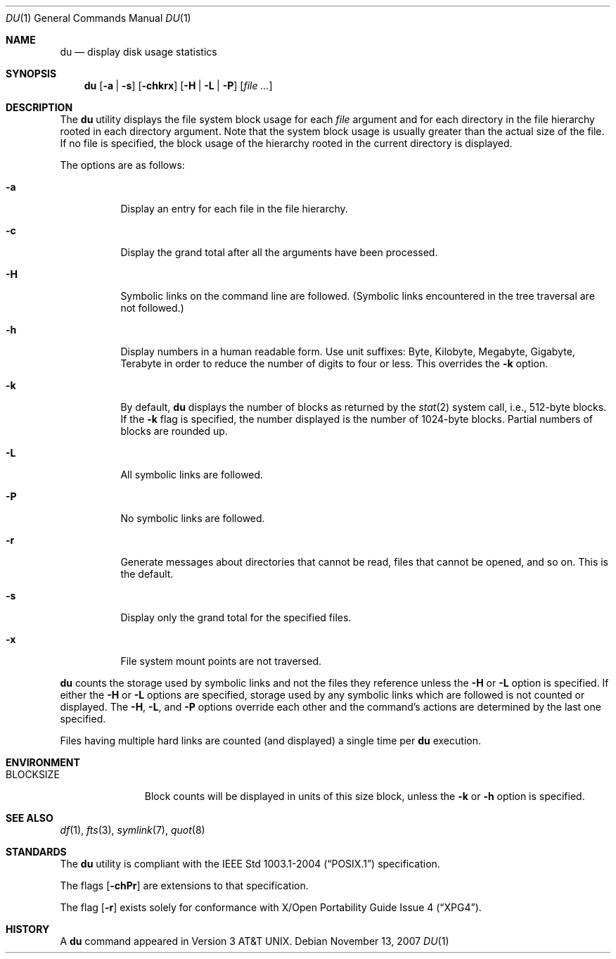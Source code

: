 .\"
.\" Copyright (c) 1990, 1993
.\"	The Regents of the University of California.  All rights reserved.
.\"
.\" Redistribution and use in source and binary forms, with or without
.\" modification, are permitted provided that the following conditions
.\" are met:
.\" 1. Redistributions of source code must retain the above copyright
.\"    notice, this list of conditions and the following disclaimer.
.\" 2. Redistributions in binary form must reproduce the above copyright
.\"    notice, this list of conditions and the following disclaimer in the
.\"    documentation and/or other materials provided with the distribution.
.\" 3. Neither the name of the University nor the names of its contributors
.\"    may be used to endorse or promote products derived from this software
.\"    without specific prior written permission.
.\"
.\" THIS SOFTWARE IS PROVIDED BY THE REGENTS AND CONTRIBUTORS ``AS IS'' AND
.\" ANY EXPRESS OR IMPLIED WARRANTIES, INCLUDING, BUT NOT LIMITED TO, THE
.\" IMPLIED WARRANTIES OF MERCHANTABILITY AND FITNESS FOR A PARTICULAR PURPOSE
.\" ARE DISCLAIMED.  IN NO EVENT SHALL THE REGENTS OR CONTRIBUTORS BE LIABLE
.\" FOR ANY DIRECT, INDIRECT, INCIDENTAL, SPECIAL, EXEMPLARY, OR CONSEQUENTIAL
.\" DAMAGES (INCLUDING, BUT NOT LIMITED TO, PROCUREMENT OF SUBSTITUTE GOODS
.\" OR SERVICES; LOSS OF USE, DATA, OR PROFITS; OR BUSINESS INTERRUPTION)
.\" HOWEVER CAUSED AND ON ANY THEORY OF LIABILITY, WHETHER IN CONTRACT, STRICT
.\" LIABILITY, OR TORT (INCLUDING NEGLIGENCE OR OTHERWISE) ARISING IN ANY WAY
.\" OUT OF THE USE OF THIS SOFTWARE, EVEN IF ADVISED OF THE POSSIBILITY OF
.\" SUCH DAMAGE.
.\"
.\"	@(#)du.1	8.2 (Berkeley) 4/1/94
.\"
.Dd $Mdocdate: November 13 2007 $
.Dt DU 1
.Os
.Sh NAME
.Nm du
.Nd display disk usage statistics
.Sh SYNOPSIS
.Nm du
.Op Fl a | s
.Op Fl chkrx
.Op Fl H | L | P
.Op Ar file ...
.Sh DESCRIPTION
The
.Nm
utility displays the file system block usage for each
.Ar file
argument
and for each directory in the file hierarchy rooted in each directory
argument.
Note that the system block usage is usually greater than
the actual size of the file.
If no file is specified, the block usage of the hierarchy rooted in
the current directory is displayed.
.Pp
The options are as follows:
.Bl -tag -width Ds
.It Fl a
Display an entry for each file in the file hierarchy.
.It Fl c
Display the grand total after all the arguments have been processed.
.It Fl H
Symbolic links on the command line are followed.
(Symbolic links encountered in the tree traversal are not followed.)
.It Fl h
Display numbers in a human readable form.
Use unit suffixes: Byte, Kilobyte, Megabyte, Gigabyte, Terabyte in order to
reduce the number of digits to four or less.
This overrides the
.Fl k
option.
.It Fl k
By default,
.Nm
displays the number of blocks as returned by the
.Xr stat 2
system call, i.e., 512-byte blocks.
If the
.Fl k
flag is specified, the number displayed is the number of 1024-byte
blocks.
Partial numbers of blocks are rounded up.
.It Fl L
All symbolic links are followed.
.It Fl P
No symbolic links are followed.
.It Fl r
Generate messages about directories that cannot be read, files
that cannot be opened, and so on.
This is the default.
.It Fl s
Display only the grand total for the specified files.
.It Fl x
File system mount points are not traversed.
.El
.Pp
.Nm
counts the storage used by symbolic links and not the files they
reference unless the
.Fl H
or
.Fl L
option is specified.
If either the
.Fl H
or
.Fl L
options are specified, storage used by any symbolic links which are
followed is not counted or displayed.
The
.Fl H ,
.Fl L ,
and
.Fl P
options override each other and the command's actions are determined
by the last one specified.
.Pp
Files having multiple hard links are counted (and displayed) a single
time per
.Nm
execution.
.Sh ENVIRONMENT
.Bl -tag -width BLOCKSIZE
.It Ev BLOCKSIZE
Block counts will be displayed in units of this size block, unless the
.Fl k
or
.Fl h
option is specified.
.El
.Sh SEE ALSO
.Xr df 1 ,
.Xr fts 3 ,
.Xr symlink 7 ,
.Xr quot 8
.Sh STANDARDS
The
.Nm
utility is compliant with the
.St -p1003.1-2004
specification.
.Pp
The flags
.Op Fl chPr
are extensions to that specification.
.Pp
The flag
.Op Fl r
exists solely for conformance with
.St -xpg4 .
.Sh HISTORY
A
.Nm
command appeared in
.At v3 .
